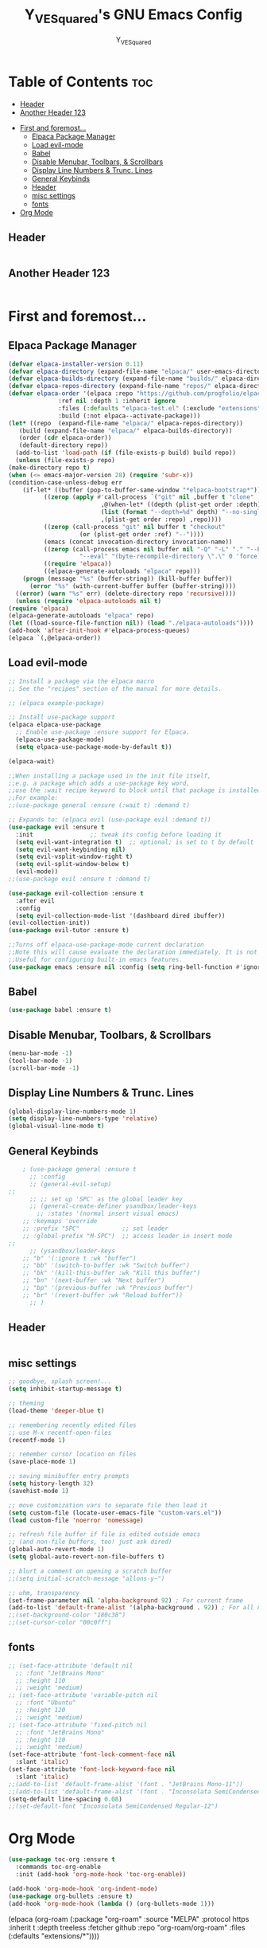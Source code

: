 #+TITLE: Y_VE_Squared's GNU Emacs Config
#+AUTHOR: Y_VE_Squared
#+DESCRIPTION: Y_'s personal Emacs config.
#+STARTUP: showeverything
#+OPTIONS: toc:2

* Table of Contents :toc:
  - [[#header][Header]]
  - [[#another-header-123][Another Header 123]]
- [[#first-and-foremost][First and foremost...]]
  - [[#elpaca-package-manager][Elpaca Package Manager]]
  - [[#load-evil-mode][Load evil-mode]]
  - [[#babel][Babel]]
  - [[#disable-menubar-toolbars--scrollbars][Disable Menubar, Toolbars, & Scrollbars]]
  - [[#display-line-numbers--trunc-lines][Display Line Numbers & Trunc. Lines]]
  - [[#general-keybinds][General Keybinds]]
  - [[#header-1][Header]]
  - [[#misc-settings][misc settings]]
  - [[#fonts][fonts]]
- [[#org-mode][Org Mode]]

** Header
#+begin_src emacs-lisp
#+end_src
** Another Header 123
#+begin_src emacs-lisp
#+end_src

* First and foremost...
** Elpaca Package Manager
#+begin_src emacs-lisp
    (defvar elpaca-installer-version 0.11)
    (defvar elpaca-directory (expand-file-name "elpaca/" user-emacs-directory))
    (defvar elpaca-builds-directory (expand-file-name "builds/" elpaca-directory))
    (defvar elpaca-repos-directory (expand-file-name "repos/" elpaca-directory))
    (defvar elpaca-order '(elpaca :repo "https://github.com/progfolio/elpaca.git"
				  :ref nil :depth 1 :inherit ignore
				  :files (:defaults "elpaca-test.el" (:exclude "extensions"))
				  :build (:not elpaca--activate-package)))
    (let* ((repo  (expand-file-name "elpaca/" elpaca-repos-directory))
	   (build (expand-file-name "elpaca/" elpaca-builds-directory))
	   (order (cdr elpaca-order))
	   (default-directory repo))
      (add-to-list 'load-path (if (file-exists-p build) build repo))
      (unless (file-exists-p repo)
	(make-directory repo t)
	(when (<= emacs-major-version 28) (require 'subr-x))
	(condition-case-unless-debug err
	    (if-let* ((buffer (pop-to-buffer-same-window "*elpaca-bootstrap*"))
		      ((zerop (apply #'call-process `("git" nil ,buffer t "clone"
 						      ,@(when-let* ((depth (plist-get order :depth)))
							  (list (format "--depth=%d" depth) "--no-single-branch"))
						      ,(plist-get order :repo) ,repo))))
		      ((zerop (call-process "git" nil buffer t "checkout"
					    (or (plist-get order :ref) "--"))))
		      (emacs (concat invocation-directory invocation-name))
		      ((zerop (call-process emacs nil buffer nil "-Q" "-L" "." "--batch"
					    "--eval" "(byte-recompile-directory \".\" 0 'force)")))
		      ((require 'elpaca))
		      ((elpaca-generate-autoloads "elpaca" repo)))
		(progn (message "%s" (buffer-string)) (kill-buffer buffer))
	      (error "%s" (with-current-buffer buffer (buffer-string))))
	  ((error) (warn "%s" err) (delete-directory repo 'recursive))))
      (unless (require 'elpaca-autoloads nil t)
	(require 'elpaca)
	(elpaca-generate-autoloads "elpaca" repo)
	(let ((load-source-file-function nil)) (load "./elpaca-autoloads"))))
    (add-hook 'after-init-hook #'elpaca-process-queues)
    (elpaca `(,@elpaca-order))
#+end_src

** Load evil-mode
#+begin_src emacs-lisp
    ;; Install a package via the elpaca macro
    ;; See the "recipes" section of the manual for more details.

    ;; (elpaca example-package)

    ;; Install use-package support
    (elpaca elpaca-use-package
      ;; Enable use-package :ensure support for Elpaca.
      (elpaca-use-package-mode)
      (setq elpaca-use-package-mode-by-default t))

    (elpaca-wait)

    ;;When installing a package used in the init file itself,
    ;;e.g. a package which adds a use-package key word,
    ;;use the :wait recipe keyword to block until that package is installed/configured.
    ;;For example:
    ;;(use-package general :ensure (:wait t) :demand t)

    ;; Expands to: (elpaca evil (use-package evil :demand t))
    (use-package evil :ensure t
      :init                ;; tweak its config before loading it
      (setq evil-want-integration t)  ;; optional; is set to t by default
      (setq evil-want-keybinding nil)
      (setq evil-vsplit-window-right t)
      (setq evil-split-window-below t)
      (evil-mode))
    ;;(use-package evil :ensure t :demand t)

    (use-package evil-collection :ensure t
      :after evil
      :config
      (setq evil-collection-mode-list '(dashboard dired ibuffer))
    (evil-collection-init))
    (use-package evil-tutor :ensure t)
    
    ;;Turns off elpaca-use-package-mode current declaration
    ;;Note this will cause evaluate the declaration immediately. It is not deferred.
    ;;Useful for configuring built-in emacs features.
    (use-package emacs :ensure nil :config (setq ring-bell-function #'ignore))
#+end_src


** Babel
#+begin_src emacs-lisp
  (use-package babel :ensure t)
#+end_src

** Disable Menubar, Toolbars, & Scrollbars
#+begin_src emacs-lisp
(menu-bar-mode -1)
(tool-bar-mode -1)
(scroll-bar-mode -1)
#+end_src

** Display Line Numbers & Trunc. Lines
#+begin_src emacs-lisp
(global-display-line-numbers-mode 1)
(setq display-line-numbers-type 'relative)
(global-visual-line-mode t)
#+end_src

** General Keybinds
#+begin_src emacs-lisp
    ; (use-package general :ensure t
      ;; :config
      ;; (general-evil-setup)
;; 
      ;; ;; set up 'SPC' as the global leader key
      ;; (general-create-definer ysandbox/leader-keys
        ;; :states '(normal insert visual emacs)
	;; :keymaps 'override
	;; :prefix "SPC"            ;; set leader
	;; :global-prefix "M-SPC")  ;; access leader in insert mode
;; 
      ;; (ysandbox/leader-keys
	;; "b" '(:ignore t :wk "buffer")
	;; "bb" '(switch-to-buffer :wk "Switch buffer")
	;; "bk" '(kill-this-buffer :wk "Kill this buffer")
	;; "bn" '(next-buffer :wk "Next buffer")
	;; "bp" '(previous-buffer :wk "Previous buffer")
	;; "br" '(revert-buffer :wk "Reload buffer"))
      ;; )
#+end_src

** Header
#+begin_src emacs-lisp
#+end_src

** misc settings
#+begin_src emacs-lisp
  ;; goodbye, splash screen!...
  (setq inhibit-startup-message t)

  ;; theming
  (load-theme 'deeper-blue t)

  ;; remembering recently edited files
  ;; use M-x recentf-open-files 
  (recentf-mode 1)

  ;; remember cursor location on files
  (save-place-mode 1)

  ;; saving minibuffer entry prompts
  (setq history-length 32)
  (savehist-mode 1)

  ;; move customization vars to separate file then load it
  (setq custom-file (locate-user-emacs-file "custom-vars.el"))
  (load custom-file 'noerror 'nomessage)

  ;; refresh file buffer if file is edited outside emacs
  ;; (and non-file buffers, too! just ask dired)
  (global-auto-revert-mode 1)
  (setq global-auto-revert-non-file-buffers t)

  ;; blurt a comment on opening a scratch buffer
  ;;(setq initial-scratch-message "allons-y~")

  ;; uhm, transparency
  (set-frame-parameter nil 'alpha-background 92) ; For current frame
  (add-to-list 'default-frame-alist '(alpha-background . 92)) ; For all new frames henceforth
  ;;(set-background-color "180c38")
  ;;(set-cursor-color "00c0ff")
#+end_src


** fonts
#+begin_src emacs-lisp
  ;; (set-face-attribute 'default nil
    ;; :font "JetBrains Mono"
    ;; :height 110
    ;; :weight 'medium)
  ;; (set-face-attribute 'variable-pitch nil
    ;; :font "Ubuntu"
    ;; :height 120
    ;; :weight 'medium)
  ;; (set-face-attribute 'fixed-pitch nil
    ;; :font "JetBrains Mono"
    ;; :height 110
    ;; :weight 'medium)
  (set-face-attribute 'font-lock-comment-face nil
    :slant 'italic)
  (set-face-attribute 'font-lock-keyword-face nil
    :slant 'italic)
  ;;(add-to-list 'default-frame-alist '(font . "JetBrains Mono-11"))
  ;;(add-to-list 'default-frame-alist '(font . "Inconsolata SemiCondensed Regular-12"))
  (setq-default line-spacing 0.08)
  ;;(set-default-font "Inconsolata SemiCondensed Regular-12")
#+end_src

* Org Mode
#+begin_src emacs-lisp
      (use-package toc-org :ensure t
        :commands toc-org-enable
        :init (add-hook 'org-mode-hook 'toc-org-enable))
#+end_src
#+begin_src emacs-lisp
  (add-hook 'org-mode-hook 'org-indent-mode)
  (use-package org-bullets :ensure t)
  (add-hook 'org-mode-hook (lambda () (org-bullets-mode 1)))
#+end_src

# ** Org-Roam
# #+begin_src emacs-lisp
  # (use-package org-roam
    # :ensure t
    # :custom 
    # (org-roam-directory "~/sandbox.local/0_notes/field-notes")
    # :bind (("C-c n l" . org-roam-buffer-toggle)
           # ("C-c n f" . org-roam-node-find)
           # ("C-c n i" . org-roam-node-insert))
    # :config
    # (org-roam-setup))
(elpaca (org-roam (:package "org-roam" :source "MELPA" :protocol https :inherit t :depth treeless :fetcher github :repo "org-roam/org-roam" :files (:defaults "extensions/*"))))
# #+end_src
